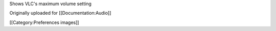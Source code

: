 Shows VLC's maximum volume setting

Originally uploaded for [[Documentation:Audio]]

[[Category:Preferences images]]
